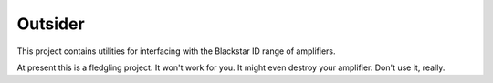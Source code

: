 Outsider
========

This project contains utilities for interfacing with the Blackstar ID
range of amplifiers.

At present this is a fledgling project. It won't work for you. It
might even destroy your amplifier. Don't use it, really.
